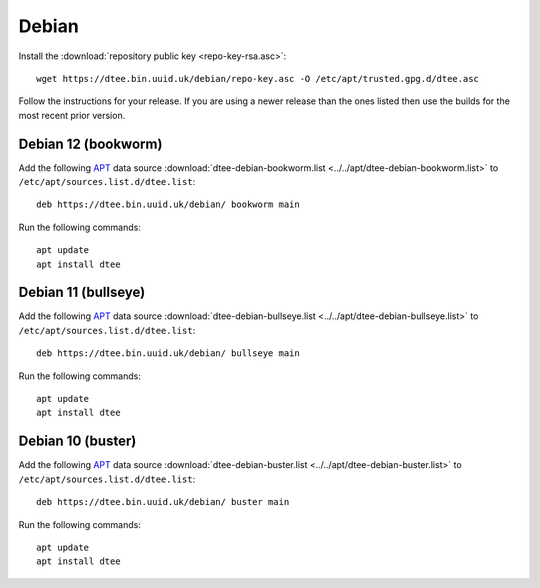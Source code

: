 Debian
======

Install the :download:`repository public key <repo-key-rsa.asc>`::

    wget https://dtee.bin.uuid.uk/debian/repo-key.asc -O /etc/apt/trusted.gpg.d/dtee.asc

Follow the instructions for your release. If you are using a newer release than
the ones listed then use the builds for the most recent prior version.

Debian 12 (bookworm)
--------------------

Add the following APT_ data source
:download:`dtee-debian-bookworm.list <../../apt/dtee-debian-bookworm.list>`
to ``/etc/apt/sources.list.d/dtee.list``::

    deb https://dtee.bin.uuid.uk/debian/ bookworm main

Run the following commands::

    apt update
    apt install dtee

Debian 11 (bullseye)
--------------------

Add the following APT_ data source
:download:`dtee-debian-bullseye.list <../../apt/dtee-debian-bullseye.list>`
to ``/etc/apt/sources.list.d/dtee.list``::

    deb https://dtee.bin.uuid.uk/debian/ bullseye main

Run the following commands::

    apt update
    apt install dtee

Debian 10 (buster)
------------------

Add the following APT_ data source
:download:`dtee-debian-buster.list <../../apt/dtee-debian-buster.list>`
to ``/etc/apt/sources.list.d/dtee.list``::

    deb https://dtee.bin.uuid.uk/debian/ buster main

Run the following commands::

    apt update
    apt install dtee

.. _APT: https://en.wikipedia.org/wiki/APT_(Debian)
